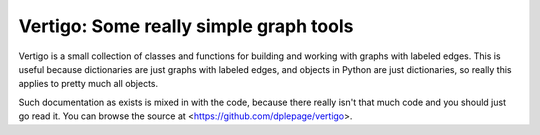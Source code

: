 =========================================
 Vertigo: Some really simple graph tools
=========================================

Vertigo is a small collection of classes and functions for building and working
with graphs with labeled edges. This is useful because dictionaries are just
graphs with labeled edges, and objects in Python are just dictionaries, so
really this applies to pretty much all objects.

Such documentation as exists is mixed in with the code, because there really
isn't that much code and you should just go read it. You can browse the source
at <https://github.com/dplepage/vertigo>.
